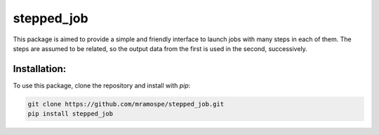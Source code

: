 ===========
stepped_job
===========

.. image:: https://img.shields.io/travis/mramospe/stepped_job.svg
   :target: https://travis-ci.org/mramospe/stepped_job

.. image:: https://img.shields.io/badge/documentation-link-blue.svg
   :target: https://mramospe.github.io/stepped_job/

.. inclusion-marker-do-not-remove

This package is aimed to provide a simple and friendly interface to launch jobs
with many steps in each of them. The steps are assumed to be related, so the
output data from the first is used in the second, successively.

Installation:
=============

To use this package, clone the repository and install with `pip`:

.. code-block:: bash

   git clone https://github.com/mramospe/stepped_job.git
   pip install stepped_job
